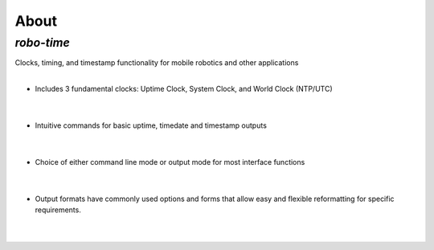 
About
-----

*robo-time*
===========
 
Clocks, timing, and timestamp functionality for mobile robotics and other applications
 |   
* Includes 3 fundamental clocks: Uptime Clock, System Clock, and World Clock (NTP/UTC)
 |  
* Intuitive commands for basic uptime, timedate and timestamp outputs
 |  
* Choice of either command line mode or output mode for most interface functions
 |
* Output formats have commonly used options and forms that allow easy and flexible reformatting for specific requirements.
 |



